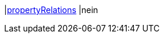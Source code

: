 |<<business-entscheidungen/business-intelligence/reports/datenformate/propertyRelations#, propertyRelations>>
|nein
